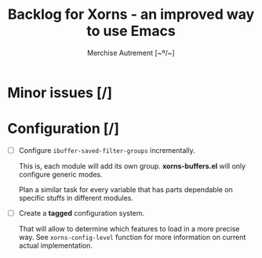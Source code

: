 #+TITLE: Backlog for *Xorns* -  an improved way to use Emacs
#+AUTHOR: Merchise Autrement [~º/~]
#+DESCRIPTION: Development planning for this package.

* Minor issues [/]

* Configuration [/]

- [ ] Configure ~ibuffer-saved-filter-groups~ incrementally.

  This is, each module will add its own group.  *xorns-buffers.el* will only
  configure generic modes.

  Plan a similar task for every variable that has parts dependable on specific
  stuffs in different modules.

- [ ] Create a *tagged* configuration system.

  That will allow to determine which features to load in a more precise way.
  See ~xorns-config-level~ function for more information on current actual
  implementation.
